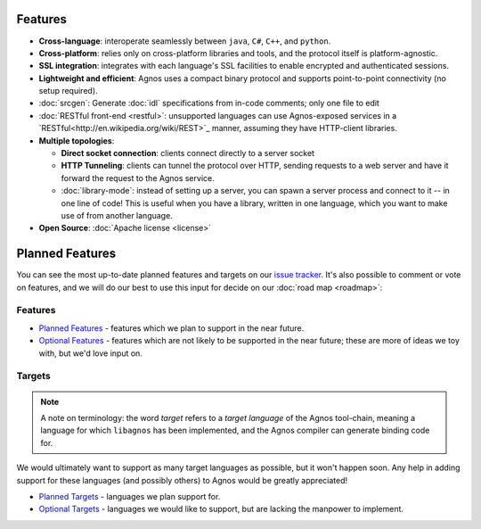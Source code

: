 Features
========
* **Cross-language**: interoperate seamlessly between ``java``, ``C#``, ``C++``,
  and ``python``.

* **Cross-platform**: relies only on cross-platform libraries and tools, and 
  the protocol itself is platform-agnostic.

* **SSL integration**: integrates with each language's SSL facilities to
  enable encrypted and authenticated sessions.

* **Lightweight and efficient**: Agnos uses a compact binary protocol and 
  supports point-to-point connectivity (no setup required).

* :doc:`srcgen`: Generate :doc:`idl` specifications from in-code comments; 
  only one file to edit

* :doc:`RESTful front-end <restful>`: unsupported languages can use Agnos-exposed
  services in a `RESTful<http://en.wikipedia.org/wiki/REST>`_ manner, 
  assuming they have HTTP-client libraries.

* **Multiple topologies**:

  * **Direct socket connection**: clients connect directly to a server socket
  
  * **HTTP Tunneling**: clients can tunnel the protocol over HTTP, sending 
    requests to a web server and have it forward the request to the Agnos 
    service. 
  
  * :doc:`library-mode`: instead of setting up a server, you can spawn a server 
    process and connect to it -- in one line of code! This is useful when you
    have a library, written in one language, which you want to make use of 
    from another language.

* **Open Source**: :doc:`Apache license <license>`


Planned Features
================
You can see the most up-to-date planned features and targets on our
`issue tracker <http://github.com/tomerfiliba/agnos/issues>`_. It's also 
possible to comment or vote on features, and we will do our best to use
this input for decide on our :doc:`road map <roadmap>`:

Features
--------
* `Planned Features <http://github.com/tomerfiliba/agnos/issues/labels/planned%20features>`_ -
  features which we plan to support in the near future.

* `Optional Features <http://github.com/tomerfiliba/agnos/issues/labels/optional%20features>`_ - 
  features which are not likely to be supported in the near future; these are 
  more of ideas we toy with, but we'd love input on.

Targets
-------
.. note::
   A note on terminology: the word *target* refers to a *target language*
   of the Agnos tool-chain, meaning a language for which ``libagnos`` has been
   implemented, and the Agnos compiler can generate binding code for.

We would ultimately want to support as many target languages as possible, but
it won't happen soon. Any help in adding support for these languages (and 
possibly others) to Agnos would be greatly appreciated!

* `Planned Targets <http://github.com/tomerfiliba/agnos/issues/labels/planned%20features>`_ - 
  languages we plan support for. 

* `Optional Targets <http://github.com/tomerfiliba/agnos/issues/labels/optional%20features>`_ - 
  languages we would like to support, but are lacking the manpower to implement.


